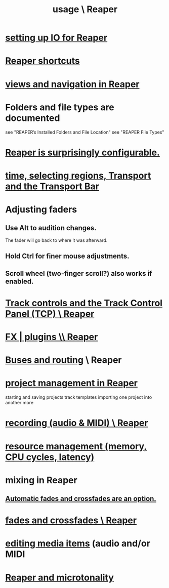 :PROPERTIES:
:ID:       890e754a-8677-43f3-92f4-035d0ecd42db
:END:
#+title: usage \ Reaper
* [[id:a4d23041-2371-4506-a31d-d08f1726cce9][setting up IO for Reaper]]
* [[id:938c2035-98b9-49a9-98f1-c037078ae0a0][Reaper shortcuts]]
* [[id:d2b9b956-5c1b-418a-a447-62811c956654][views and navigation in Reaper]]
* Folders and file types are documented
  see "REAPER’s Installed Folders and File Location"
  see "REAPER File Types"
* [[id:87336c4a-073b-42fe-a0d0-40f9cece91f6][Reaper is surprisingly configurable.]]
* [[id:f82d4359-a8bb-4b88-b00d-4e9b3d924725][time, selecting regions, Transport and the Transport Bar]]
* Adjusting faders
** Use Alt to audition changes.
   The fader will go back to where it was afterward.
** Hold Ctrl for finer mouse adjustments.
** Scroll wheel (two-finger scroll?) also works if enabled.
* [[id:0e518fd3-734a-4110-b319-22d6930f6f00][Track controls and the Track Control Panel (TCP) \ Reaper]]
* [[id:4174cedc-c3ab-4b1a-ad5b-b9c222a4945c][FX | plugins \\ Reaper]]
* [[id:86f8ebf8-8825-4e65-a841-df994627063b][Buses and routing]] \ Reaper
* [[id:ebbae135-2649-4194-b58e-aa122d74cb84][project management in Reaper]]
  starting and saving projects
  track templates
  importing one project into another
  more
* [[id:2a878556-a849-4812-9779-320107cbaf6e][recording (audio & MIDI) \ Reaper]]
* [[id:fc68255b-1c86-44be-b787-b7ea54a8fdda][resource management (memory, CPU cycles, latency)]]
* mixing in Reaper
** [[id:ec930cf4-e05c-4ff1-a643-82b6fb0b56fa][Automatic fades and crossfades are an option.]]
* [[id:05887b8f-ec0f-45c6-8346-06c893cc8b17][fades and crossfades \ Reaper]]
* [[id:0a895788-7ff0-4527-96ee-120a527f14fe][editing media items]] (audio and/or MIDI
* [[id:7b0e278c-0736-4eda-8f7a-a70d856e133a][Reaper and microtonality]]
